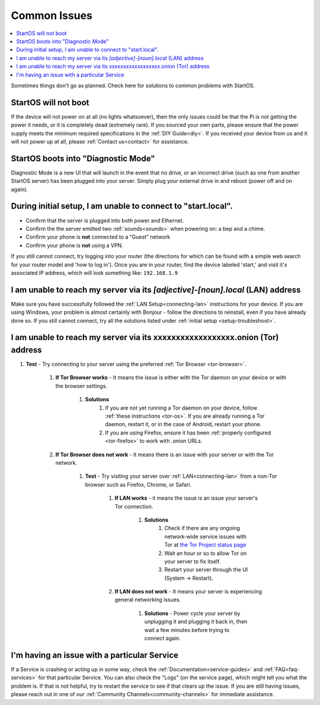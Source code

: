 .. _common-issues:

=============
Common Issues
=============

.. contents::
  :depth: 2 
  :local:

Sometimes things don't go as planned. Check here for solutions to common problems with StartOS.

StartOS will not boot
---------------------

If the device will not power on at all (no lights whatsoever), then the only issues could be that the Pi is not getting the power it needs, or it is completely dead (extremely rare).  If you sourced your own parts, please ensure that the power supply meets the minimum required specifications in the :ref:`DIY Guide<diy>`. If you received your device from us and it will not power up at all, please :ref:`Contact us<contact>` for assistance.

StartOS boots into "Diagnostic Mode"
------------------------------------

Diagnostic Mode is a new UI that will launch in the event that no drive, or an incorrect drive (such as one from another StartOS server) has been plugged into your server. Simply plug your external drive in and reboot (power off and on again).

.. _setup-troubleshoot:

During initial setup, I am unable to connect to "start.local".
----------------------------------------------------------------

* Confirm that the server is plugged into both power and Ethernet.

* Confirm the the server emitted two :ref:`sounds<sounds>` when powering on: a bep and a chime.

* Confirm your phone is **not** connected to a “Guest” network

* Confirm your phone is **not** using a VPN.
.. @TODO Matt what is the name in the router?
If you still cannot connect, try logging into your router (the directions for which can be found with a simple web search for your router model and 'how to log in'). Once you are in your router, find the device labeled 'start,' and visit it's associated IP address, which will look something like: ``192.168.1.9``

I am unable to reach my server via its *[adjective]-[noun].local* (LAN) address
------------------------------------------------------------------------------

Make sure you have successfully followed the :ref:`LAN Setup<connecting-lan>` instructions for your device. If you are using Windows, your problem is almost certainly with Bonjour - follow the directions to reinstall, even if you have already done so.  If you still cannot connect, try all the solutions listed under :ref:`initial setup <setup-troubleshoot>`.

I am unable to reach my server via its xxxxxxxxxxxxxxxxxx.onion (Tor) address
--------------------------------------------------------------------------------

#. **Test** - Try connecting to your server using the preferred :ref:`Tor Browser <tor-browser>`.

    #. **If Tor Browser works** - It means the issue is either with the Tor daemon on your device or with the browser settings.

        #. **Solutions**
            #. If you are not yet running a Tor daemon on your device, follow :ref:`these instructions <tor-os>`. If you are already running a Tor daemon, restart it, or in the case of Android, restart your phone.
            #. If you are using Firefox, ensure it has been :ref:`properly configured <tor-firefox>` to work with .onion URLs.

    #. **If Tor Browser does not work** - It means there is an issue with your server or with the Tor network.

        #. **Test** - Try visiting your server over :ref:`LAN<connecting-lan>` from a non-Tor browser such as Firefox, Chrome, or Safari.

            #. **If LAN works** - it means the issue is an issue your server's Tor connection.

                #. **Solutions**
                    #. Check if there are any ongoing network-wide service issues with Tor at `the Tor Project status page <https://status.torproject.org/issues/>`_
                    #. Wait an hour or so to allow Tor on your server to fix itself.
                    #. Restart your server through the UI (System -> Restart).
            #. **If LAN does not work** - It means your server is experiencing general networking issues.

                #. **Solutions** - Power cycle your server by unplugging it and plugging it back in, then wait a few minutes before trying to connect again.

I'm having an issue with a particular Service
---------------------------------------------

If a Service is crashing or acting up in some way, check the :ref:`Documentation<service-guides>` and :ref:`FAQ<faq-services>` for that particular Service.  You can also check the "Logs" (on the service page), which might tell you what the problem is.  If that is not helpful, try to restart the service to see if that clears up the issue.  If you are still having issues, please reach out in one of our :ref:`Community Channels<community-channels>` for immediate assistance.
